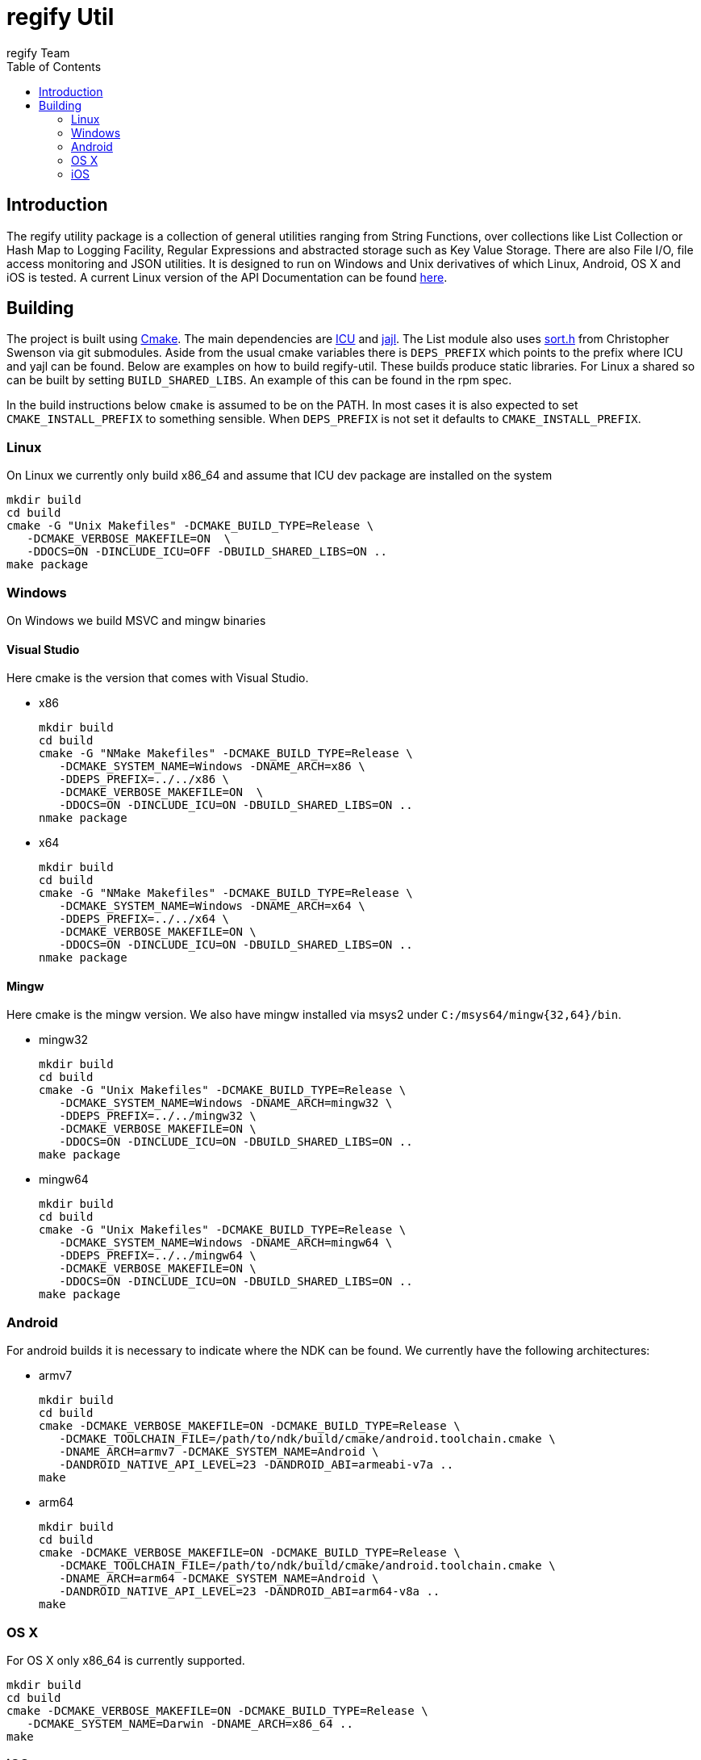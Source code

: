 = regify Util
:author: regify Team
:toc:
:doctype: book
ifdef::env-github[]
:tip-caption: :bulb:
:note-caption: :information_source:
:important-caption: :heavy_exclamation_mark:
:caution-caption: :fire:
:warning-caption: :warning:
endif::[]

== Introduction
The regify utility package is a collection of general utilities ranging from String Functions, over collections like List Collection or Hash Map to Logging Facility, Regular Expressions and abstracted storage such as Key Value Storage.
There are also File I/O, file access monitoring and JSON utilities.
It is designed to run on Windows and Unix derivatives of which Linux, Android, OS X and iOS is tested.
A current Linux version of the API Documentation can be found https://regify.github.io/regify-util/[here].

== Building
The project is built using https://cmake.org[Cmake].
The main dependencies are https://icu.unicode.org[ICU] and https://lloyd.github.io/yajl/[jajl].
The List module also uses https://github.com/swenson/sort[sort.h] from Christopher Swenson via git submodules.
Aside from the usual cmake variables there is `DEPS_PREFIX` which points to the prefix where ICU and yajl can be found.
Below are examples on how to build regify-util.
These builds produce static libraries.
For Linux a shared so can be built by setting `BUILD_SHARED_LIBS`.
An example of this can be found in the rpm spec.

In the build instructions below `cmake` is assumed to be on the PATH.
In most cases it is also expected to set `CMAKE_INSTALL_PREFIX` to something sensible.
When `DEPS_PREFIX` is not set it defaults to `CMAKE_INSTALL_PREFIX`.

=== Linux
On Linux we currently only build x86_64 and assume that ICU dev package are installed on the system

 mkdir build
 cd build
 cmake -G "Unix Makefiles" -DCMAKE_BUILD_TYPE=Release \
    -DCMAKE_VERBOSE_MAKEFILE=ON  \
    -DDOCS=ON -DINCLUDE_ICU=OFF -DBUILD_SHARED_LIBS=ON ..
 make package

=== Windows
On Windows we build MSVC and mingw binaries

==== Visual Studio
Here cmake is the version that comes with Visual Studio.

* x86

 mkdir build
 cd build
 cmake -G "NMake Makefiles" -DCMAKE_BUILD_TYPE=Release \
    -DCMAKE_SYSTEM_NAME=Windows -DNAME_ARCH=x86 \
    -DDEPS_PREFIX=../../x86 \
    -DCMAKE_VERBOSE_MAKEFILE=ON  \
    -DDOCS=ON -DINCLUDE_ICU=ON -DBUILD_SHARED_LIBS=ON ..
 nmake package

* x64

 mkdir build
 cd build
 cmake -G "NMake Makefiles" -DCMAKE_BUILD_TYPE=Release \
    -DCMAKE_SYSTEM_NAME=Windows -DNAME_ARCH=x64 \
    -DDEPS_PREFIX=../../x64 \
    -DCMAKE_VERBOSE_MAKEFILE=ON \
    -DDOCS=ON -DINCLUDE_ICU=ON -DBUILD_SHARED_LIBS=ON ..
 nmake package

==== Mingw
Here cmake is the mingw version.
We also have mingw installed via msys2 under `C:/msys64/mingw{32,64}/bin`.

* mingw32

 mkdir build
 cd build
 cmake -G "Unix Makefiles" -DCMAKE_BUILD_TYPE=Release \
    -DCMAKE_SYSTEM_NAME=Windows -DNAME_ARCH=mingw32 \
    -DDEPS_PREFIX=../../mingw32 \
    -DCMAKE_VERBOSE_MAKEFILE=ON \
    -DDOCS=ON -DINCLUDE_ICU=ON -DBUILD_SHARED_LIBS=ON ..
 make package

* mingw64

 mkdir build
 cd build
 cmake -G "Unix Makefiles" -DCMAKE_BUILD_TYPE=Release \
    -DCMAKE_SYSTEM_NAME=Windows -DNAME_ARCH=mingw64 \
    -DDEPS_PREFIX=../../mingw64 \
    -DCMAKE_VERBOSE_MAKEFILE=ON \
    -DDOCS=ON -DINCLUDE_ICU=ON -DBUILD_SHARED_LIBS=ON ..
 make package

=== Android
For android builds it is necessary to indicate where the NDK can be found.
We currently have the following architectures:

* armv7

 mkdir build
 cd build
 cmake -DCMAKE_VERBOSE_MAKEFILE=ON -DCMAKE_BUILD_TYPE=Release \
    -DCMAKE_TOOLCHAIN_FILE=/path/to/ndk/build/cmake/android.toolchain.cmake \
    -DNAME_ARCH=armv7 -DCMAKE_SYSTEM_NAME=Android \
    -DANDROID_NATIVE_API_LEVEL=23 -DANDROID_ABI=armeabi-v7a ..
 make

* arm64

 mkdir build
 cd build
 cmake -DCMAKE_VERBOSE_MAKEFILE=ON -DCMAKE_BUILD_TYPE=Release \
    -DCMAKE_TOOLCHAIN_FILE=/path/to/ndk/build/cmake/android.toolchain.cmake \
    -DNAME_ARCH=arm64 -DCMAKE_SYSTEM_NAME=Android \
    -DANDROID_NATIVE_API_LEVEL=23 -DANDROID_ABI=arm64-v8a ..
 make

=== OS X
For OS X only x86_64 is currently supported.

 mkdir build
 cd build
 cmake -DCMAKE_VERBOSE_MAKEFILE=ON -DCMAKE_BUILD_TYPE=Release \
    -DCMAKE_SYSTEM_NAME=Darwin -DNAME_ARCH=x86_64 ..
 make

=== iOS
For iOS we currently have the following architectures:

* armv7

 mkdir build
 cd build
 cmake -DCMAKE_VERBOSE_MAKEFILE=ON -DCMAKE_BUILD_TYPE=Release \
    -G "Unix Makefiles" -DNAME_ARCH=armv7 -DCMAKE_SYSTEM_NAME=iOS \
    -DCMAKE_OSX_ARCHITECTURES=armv7 -DCMAKE_OSX_DEPLOYMENT_TARGET=9 \
    -DCMAKE_IOS_INSTALL_COMBINED=YES ..
 make

* armv7s

 mkdir build
 cd build
 cmake -DCMAKE_VERBOSE_MAKEFILE=ON -DCMAKE_BUILD_TYPE=Release \
    -G "Unix Makefiles" -DNAME_ARCH=armv7s -DCMAKE_SYSTEM_NAME=iOS \
    -DCMAKE_OSX_ARCHITECTURES=armv7s -DCMAKE_OSX_DEPLOYMENT_TARGET=9 \
    -DCMAKE_IOS_INSTALL_COMBINED=YES ..
 make

* arm64

 mkdir build
 cd build
 cmake -DCMAKE_VERBOSE_MAKEFILE=ON -DCMAKE_BUILD_TYPE=Release \
    -G "Unix Makefiles" -DNAME_ARCH=arm64 -DCMAKE_SYSTEM_NAME=iOS \
    -DCMAKE_OSX_ARCHITECTURES=arm64 -DCMAKE_OSX_DEPLOYMENT_TARGET=9 \
    -DCMAKE_IOS_INSTALL_COMBINED=YES ..
 make

==== utilRunner
For iOS we have a little iOS Xcode project to build and run the tests under.

* Start open utilRunner in xcode, plug in the iPhone and click on run.
The logger window should display whether the tests passed or not. The app does not display
anything nor does it terminate by itself, so you need to do that yourself.
* The minimum deployment target has been set to ios9 because thread local storage needed
for error reporting does not work before ios9.
